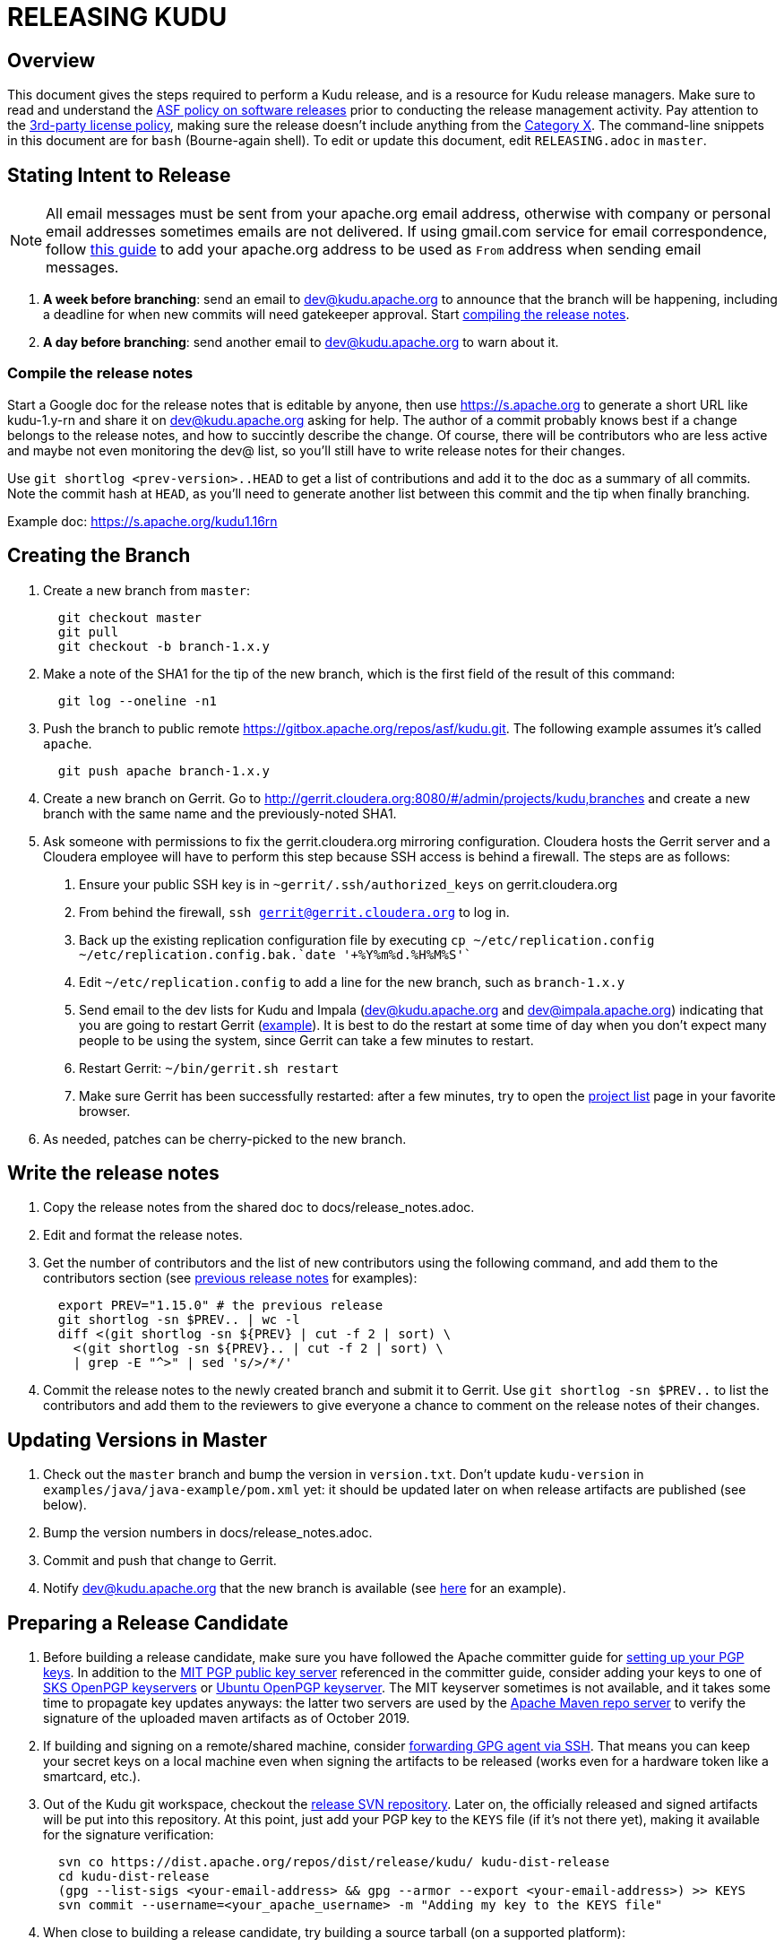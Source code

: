 // Licensed to the Apache Software Foundation (ASF) under one
// or more contributor license agreements.  See the NOTICE file
// distributed with this work for additional information
// regarding copyright ownership.  The ASF licenses this file
// to you under the Apache License, Version 2.0 (the
// "License"); you may not use this file except in compliance
// with the License.  You may obtain a copy of the License at
//
//   http://www.apache.org/licenses/LICENSE-2.0
//
// Unless required by applicable law or agreed to in writing,
// software distributed under the License is distributed on an
// "AS IS" BASIS, WITHOUT WARRANTIES OR CONDITIONS OF ANY
// KIND, either express or implied.  See the License for the
// specific language governing permissions and limitations
// under the License.

= RELEASING KUDU

== Overview

This document gives the steps required to perform a Kudu release, and is a
resource for Kudu release managers. Make sure to read and understand the
link:http://www.apache.org/legal/release-policy.html[ASF policy on software
releases] prior to conducting the release management activity. Pay attention to
the link:https://www.apache.org/legal/resolved.html[3rd-party license policy],
making sure the release doesn't include anything from the
link:https://www.apache.org/legal/resolved.html#category-x[Category X].
The command-line snippets in this document are for `bash` (Bourne-again shell).
To edit or update this document, edit `RELEASING.adoc` in `master`.

== Stating Intent to Release

NOTE: All email messages must be sent from your apache.org email address, otherwise with
company or personal email addresses sometimes emails are not delivered.
If using gmail.com service for email correspondence, follow
link:https://support.google.com/mail/answer/22370?hl=en[this guide] to add your apache.org address
to be used as `From` address when sending email messages.

. *A week before branching*: send an email to dev@kudu.apache.org to
  announce that the branch will be happening, including a deadline for when new
  commits will need gatekeeper approval. Start
  <<_compile_the_release_notes,compiling the release notes>>.

. *A day before branching*: send another email to dev@kudu.apache.org
  to warn about it.

=== Compile the release notes

Start a Google doc for the release notes that is editable by anyone, then use
https://s.apache.org to generate a short URL like kudu-1.y-rn and share it on
dev@kudu.apache.org asking for help. The author of a commit probably knows best
if a change belongs to the release notes, and how to succintly describe the
change. Of course, there will be contributors who are less active and maybe not
even monitoring the dev@ list, so you'll still have to write release notes for
their changes.

Use `git shortlog <prev-version>..HEAD` to get a list of contributions and
add it to the doc as a summary of all commits. Note the commit hash at `HEAD`, as
you'll need to generate another list between this commit and the tip when
finally branching.

Example doc: https://s.apache.org/kudu1.16rn

== Creating the Branch

. Create a new branch from `master`:
+
----
  git checkout master
  git pull
  git checkout -b branch-1.x.y
----

. Make a note of the SHA1 for the tip of the new branch, which is the first
  field of the result of this command:
+
----
  git log --oneline -n1
----

. Push the branch to public remote https://gitbox.apache.org/repos/asf/kudu.git.
  The following example assumes it's called `apache`.
+
----
  git push apache branch-1.x.y
----

. Create a new branch on Gerrit. Go to
  http://gerrit.cloudera.org:8080/#/admin/projects/kudu,branches and create a
  new branch with the same name and the previously-noted SHA1.

. Ask someone with permissions to fix the gerrit.cloudera.org mirroring
  configuration. Cloudera hosts the Gerrit server and a Cloudera employee will
  have to perform this step because SSH access is behind a firewall. The steps
  are as follows:
  1. Ensure your public SSH key is in `~gerrit/.ssh/authorized_keys` on
     gerrit.cloudera.org
  2. From behind the firewall, `ssh gerrit@gerrit.cloudera.org` to log in.
  3. Back up the existing replication configuration file by executing
     `cp ~/etc/replication.config ~/etc/replication.config.bak.`date '+%Y%m%d.%H%M%S'``
  4. Edit `~/etc/replication.config` to add a line for the new branch, such as
     `branch-1.x.y`
  5. Send email to the dev lists for Kudu and Impala (dev@kudu.apache.org and
     dev@impala.apache.org) indicating that you are going to restart Gerrit
     (link:https://s.apache.org/2Wj7[example]). It is best to do the restart at
     some time of day when you don't expect many people to be using the system,
     since Gerrit can take a few minutes to restart.
  6. Restart Gerrit: `~/bin/gerrit.sh restart`
  7. Make sure Gerrit has been successfully restarted: after a few minutes,
     try to open the link:https://gerrit.cloudera.org/#/admin/projects[project list]
     page in your favorite browser.

. As needed, patches can be cherry-picked to the new branch.

== Write the release notes

. Copy the release notes from the shared doc to docs/release_notes.adoc.

. Edit and format the release notes.

. Get the number of contributors and the list of new contributors using the
  following command, and add them to the contributors section (see
  link:https://kudu.apache.org/releases/1.16.0/docs/release_notes.html#rn_1.16.0_contributors[previous
  release notes] for examples):
+
----
  export PREV="1.15.0" # the previous release
  git shortlog -sn $PREV.. | wc -l
  diff <(git shortlog -sn ${PREV} | cut -f 2 | sort) \
    <(git shortlog -sn ${PREV}.. | cut -f 2 | sort) \
    | grep -E "^>" | sed 's/>/*/'
----
+
. Commit the release notes to the newly created branch and submit it to Gerrit.
  Use `git shortlog -sn $PREV..` to list the contributors and add them to
  the reviewers to give everyone a chance to comment on the release notes of
  their changes.

== Updating Versions in Master

. Check out the `master` branch and bump the version in `version.txt`. Don't
  update `kudu-version` in `examples/java/java-example/pom.xml` yet: it should
  be updated later on when release artifacts are published (see below).

. Bump the version numbers in docs/release_notes.adoc.

. Commit and push that change to Gerrit.

. Notify dev@kudu.apache.org that the new branch is available (see
  link:https://lists.apache.org/thread.html/de58960366583943391c00bd6b75dbd1fab3bc9067af05dd7b817a90@%3Cdev.kudu.apache.org%3E[here]
  for an example).

== Preparing a Release Candidate

. Before building a release candidate, make sure you have followed the
  Apache committer guide for
  link:https://www.apache.org/dev/new-committers-guide.html#set-up-security-and-pgp-keys[
  setting up your PGP keys]. In addition to the link:http://pgp.mit.edu/[MIT
  PGP public key server] referenced in the committer guide, consider adding
  your keys to one of link:http://pool.sks-keyservers.net:11371[SKS OpenPGP
  keyservers] or link:http://keyserver.ubuntu.com:11371[Ubuntu OpenPGP
  keyserver]. The MIT keyserver sometimes is not available, and it takes some
  time to propagate key updates anyways: the latter two servers are used by the
  link:https://repository.apache.org[Apache Maven repo server] to verify the
  signature of the uploaded maven artifacts as of October 2019.

. If building and signing on a remote/shared machine, consider
  link:https://wiki.gnupg.org/AgentForwarding[forwarding GPG agent via SSH].
  That means you can keep your secret keys on a local machine even when signing
  the artifacts to be released
  (works even for a hardware token like a smartcard, etc.).

. Out of the Kudu git workspace, checkout the
  link:https://dist.apache.org/repos/dist/release/kudu/[release SVN repository].
  Later on, the officially released and signed artifacts will be put into
  this repository. At this point, just add your PGP key to the `KEYS` file
  (if it's not there yet), making it available for the signature verification:
+
----
  svn co https://dist.apache.org/repos/dist/release/kudu/ kudu-dist-release
  cd kudu-dist-release
  (gpg --list-sigs <your-email-address> && gpg --armor --export <your-email-address>) >> KEYS
  svn commit --username=<your_apache_username> -m "Adding my key to the KEYS file"
----

. When close to building a release candidate, try building a source tarball
  (on a supported platform):
+
----
  ./build-support/build_source_release.py
----

. Fix any issues it finds, such as RAT.

. Make sure `kudu-binary` JAR artifact can be successfully built both on Linux
  and macOS:
+
----
  ./build-support/mini-cluster/build_mini_cluster_binaries.sh
----

. Test the full Java build. This will sign and build everything without
  deploying any artifacts:
+
----
  # Run a gpg-agent if you don't normally.
  gpg-agent --daemon
  # List keys with identifiers in the traditional 8-character key ID format.
  # Take a note of the identifier of the key you want to use for signing.
  gpg --list-secret-keys --keyid-format=short
  cd java
  ./gradlew clean install -PforceSigning -Psigning.gnupg.keyName=<8-character-pgp-key-id>
----

. Create a new version update commit which removes the -SNAPSHOT suffix (same
  process as above).

. In the newly created branch `branch-1.x.y` of the project git repo, update
  version-related information under the `examples` sub-directory (e.g.,
  `kudu-version` in `examples/java/java-example/pom.xml`, `version` in
  `examples/java/insert-loadgen/pom.xml`, etc.).
  The idea is making all examples use the artifacts of the newly released
  `1.x.y` version of Kudu. Commit and send out the changes for review on Gerrit.

. When ready, create a new lightweight tag and push it to the Apache Git repository.
+
----
  git tag 1.x.y-RC1
  git push apache 1.x.y-RC1
----

. Build a source tarball against the RC tag.

. Out of the Kudu git workspace, checkout the
  link:https://dist.apache.org/repos/dist/dev/kudu/[dev Subversion (SVN) repository].
  Create a new sub-directory named correspondingly. Copy the artifacts to this
  sub-directory and commit.
+
----
  svn co --depth=immediates https://dist.apache.org/repos/dist/dev/kudu/ kudu-dev-release
  cd kudu-dev-release
  mkdir 1.x.y-RC1
  cp <path_to_kudu_git_workspace>/build/apache-kudu-1.x.y.tar.* 1.x.y-RC1
  svn add 1.x.y-RC1
  svn commit --username=<your_apache_username> -m "Adding Kudu 1.x.y RC1"
----

. Create a Maven staging repository for the release candidate Java artifacts.
+
----
  # Run a gpg-agent if you don't normally
  gpg-agent --daemon
  cd java
  ./gradlew clean assemble
  # Turn off bash history: this is to avoid exposing the credentials
  # via .bash_history file.
  set +o history
  ./gradlew --no-parallel uploadArchives \
      -Psigning.gnupg.keyName=<8-character-pgp-key-id> \
      -PmavenUsername='<APACHE-LDAP-USERNAME>' \
      -PmavenPassword='<APACHE-LDAP-PASSWORD>'
  # Turn on bash history.
  set -o history
----
+
NOTE: If `uploadArchives` is executed without `--no-parallel`, uploading a
number of artifacts fails with "peer not authenticated" errors.

. Build and deploy new binary test JARs for the RC on macOS and Linux. Build
  the Linux JAR on a CentOS 7 image, and build the macOS JAR on macOS Big Sur
  if possible (see
  link:https://issues.apache.org/jira/browse/KUDU-2724[KUDU-2724] to remove the
  need to build on an old version of macOS).
+
----
  # Build a binary JAR for the local operating system. Make sure the thirdparty
  # components were built to match the source code that the RC is being built
  # with. It's a good idea to clone the Kudu git repo into a dedicated
  # workspace, rebuilding the thirdparty compoments from scratch for particular
  # release. The resulting JAR is output into the build/mini-cluster directory.
  ./build-support/mini-cluster/build_mini_cluster_binaries.sh
  # Sign and publish all matching kudu-binary artifacts from the
  # build/mini-cluster directory to the Maven staging repository that hosts
  # the Java artifacts of the Apache Kudu project (see above).
  # Turn off bash history: this is to avoid exposing the credentials persisted
  # in .bash_history file.
  set +o history
  ./build-support/mini-cluster/publish_mini_cluster_binaries.sh -a=deploy \
      -u='<APACHE-LDAP-USERNAME>' -p='<APACHE-LDAP-PASSWORD>'
  # Turn bash history back on.
  set -o history
----
+
NOTE: If the binary test JAR artifacts are deployed by the same person and from the
same machine as the Java Maven artifacts, they should appear in the same
staging repository. Otherwise, they will create a separate Maven staging
repository, which is not a problem.
+
TIP: To publish an artifact outside of the `build/mini-cluster` directory, e.g.
if JAR was built by someone else or for another OS, pass the
`-j=directory_name` argument to the publishing script to specify the location
of the JAR file to sign and publish.

. Close the Maven staging repository (or repositories).
+
Go to the link:https://repository.apache.org/[repository manager] and log
into the repository server using your Apache credentials. Make sure to enable
Adobe Flash in your browser for this Web site. Now, go the
link:https://repository.apache.org/\#stagingRepositories[staging repository]
and look for ‘orgapachekudu-####’ in the staging repositories list. You can
check the `Content` tab at the bottom to make sure you have all of the
expected stuff (client, various integrations, etc.). Hit the checkbox next to
your new staging repo and hit `Close`. Enter something similar to
"Apache Kudu 1.x.y-RC1" into the description box and confirm. Wait a minute
or two and hit `Refresh`, and your staging repo should now have a URL shown
in its summary tab
(e.g. `https://repository.apache.org/content/repositories/orgapachekudu-1005`)

== Initiating a Vote for an RC

. Send an email to dev@kudu.apache.org to start the RC process, using this
  link:https://lists.apache.org/thread/bl22kdwl0ybgty4p427p3vfm08vxqpqw[example]
  as a template.

. Reminder that voting on a release requires a
  link:https://www.apache.org/foundation/glossary.html#MajorityApproval[Majority Approval]
  by the PMC.

. Cycle through as many RCs as required.

. Always send an email with a different subject to indicate the result. For
  link:https://lists.apache.org/thread/w4ztrk821vhr3g2y2ko8yxv2f9dbndvh[example].

. After the vote passes, send an email to dev@kudu.apache.org indicating the
  result.

== Release

. For a release to be made official, the result release candidate must be put
  in the release SVN repository. Create a new sub-directory in the release SVN
  repository for the new release and copy the files from the dev repository:
+
----
  cd kudu-dist-release
  mkdir 1.x.y
  cp <path_to_kudu-dev-release>/1.x.y-RC1/* 1.x.y
  svn add 1.x.y
  svn commit --username=<your_apache_username> -m "Adding files for Kudu 1.x.y"
----

. In the Kudu git repo, create a signed tag from the RC's tag, verify the
  signature has been applied and verifiable, and push it to the
  Apache Git repository:
+
----
  gpg --list-secret-keys --keyid-format=short
  git tag -u <gpg_key_id> -m 'Release Apache Kudu 1.x.y' 1.x.y 1.x.y-RC1
  git tag -v 1.x.y
  git push apache 1.x.y
----

. Release the staged Java artifacts. Select the release candidate staging
  repository in link:https://repository.apache.org/#stagingRepositories[Nexus],
  and click `Release`. You should shortly be able to see the artifacts in
  link:https://search.maven.org/search?q=g:org.apache.kudu[Maven Central].

. Release the Python artifacts. You will need to setup an account on link:https://PyPi.org[PyPi.org]
  and ask to be added to the kudu-python PyPi project if you have not done this before.
+
----
  # Prepare and sign the python source distribution.
  cd python
  rm -rf dist/*
  python setup.py sdist
  gpg --detach-sign -a dist/kudu-python-1.x.y.tar.gz
  # Upload the distribution to PyPi using twine.
  pip install twine
  twine upload dist/*
----
Note: You can upload to the test PyPi by adding
`--repository-url https://test.pypi.org/legacy/` to the twine command.

. Generate the version-specific documentation from that branch following these
  <<README.adoc#updating-the-site,instructions>>.
+

WARNING: The site *MUST NOT* be built on Mac. See the
<<README.adoc#building-docs,documentation building instructions>> for details.

+
. Update the `index.md` file in the `releases` directory. Add a line about
  the newly released version into the `Latest release` section, move line
  about the previous one into the `Previous releases`. Overall, update
  the `Previous releases` and `Archived releases` to reflect the new contents
  of the
  link:https://dist.apache.org/repos/dist/release/kudu/[release SVN repository].
  See the last item of this section to get the idea on what the new contents
  of the release SVN repository is going to be.

. A new sub-directory named after the release version should be added into the
  `releases` directory: it should contain `apidocs`, `cpp-client-api`,
  `docs` sub-dirs and `index.md` file. Add the newly added sub-directory into
   the git staging:
+
----
  # Assuming current working directory is the root of the git workspace.
  git add releases/1.x.y
----

. Take a quick look at the auto-generated `releases/1.x.y/index.md` file
  to make sure the download links meet the current
  link:https://www.apache.org/dev/release-download-pages.html[criteria]. The
  criteria keep changing and the announcement will be rejected if our release
  page doesn't meet the criteria.

. Commit the changes:
+
----
  git commit -a -m "update website for 1.x.y release"
----

. Submit these changes to the `gh-pages` Gerrit branch and get them reviewed.

. Add a release blog post about the new release and send it out for review, similar to
  link:https://kudu.apache.org/2019/07/09/apache-kudu-1-10-0-release.html[this].

. Once the reviews are finished and the commits are pushed to `gh-pages` branch,
  update the website following these
  <<README.adoc#deploying-changes-to-the-apache-kudu-web-site,instructions>>.

. Build and push the Docker images (run the below command from the project
  root).
+
----
 ./docker/docker-build.py --action push --platforms linux/amd64 linux/arm64
----
+
To push the images to Dockerhub, you need to be granted permissions by the ASF
infra team, which you can request via an Apache JIRA ticket similar to
link:https://issues.apache.org/jira/browse/INFRA-23166[INFRA-23166].

. About 24 hours after all artifacts have been published, send an email to
  user@kudu.apache.org, dev@kudu.apache.org, and announce@apache.org to
  announce the new release. The email should be similar to
  link:https://s.apache.org/pduz[this]. The announcement email must be sent
  from your apache.org address, otherwise apache.org mailer will not deliver
  the message to the addressees of the announce@ group at least.  If using
  gmail.com service for email correspondence, follow
  link:https://support.google.com/mail/answer/22370?hl=en[this guide] to add
  your apache.org address to be used as `From` address when sending email
  messages. Also post the announcement to the blog and tweet it with the
  link:https://twitter.com/ApacheKudu[@ApacheKudu] Twitter handle.

. Update the version number on the branch you released from back to a SNAPSHOT
  for the next patch release, such as `1.6.1-SNAPSHOT` after the `1.6.0` release.

. In the `master` branch of the project git repo, update version-related
  information under the `examples` sub-directory to make all examples using the
  fresh artifacts of latest released version.  This should be done only after
  publishing the officially released artifacts, so they are available while
  building the examples.

. In the `master` branch of the project git repo, add the previous release notes to the
  `prior_release_notes.adoc` and send out the change for review on Gerrit.

. About another 24 hours later, clean up the SVN. If releasing a new minor
  version, delete the oldest minor version branch in the release repo (e.g. if
  `1.7.1`, `1.8.0`, and `1.9.0` exist and you just released `1.10.0`, delete
  `1.7.1`). If releasing a maintenance version, delete the previous maintenance
  branch (e.g. if you released `1.2.1`, delete `1.2.0`). Also delete any
  release candidates from the dev SVN.

. Set the release date for the just released version in
  link:https://issues.apache.org[Apache JIRA] or ask someone with permission
  to do so. After logging in, in the left sidebar switch to the `Releases` item.
  Once at the `Releases` page, apply the `Unreleased` filter. In the row
  corresponding to the new release, click at the ellipsis in the `Action`
  column and select the `Release` item, setting the appropriate release date.

